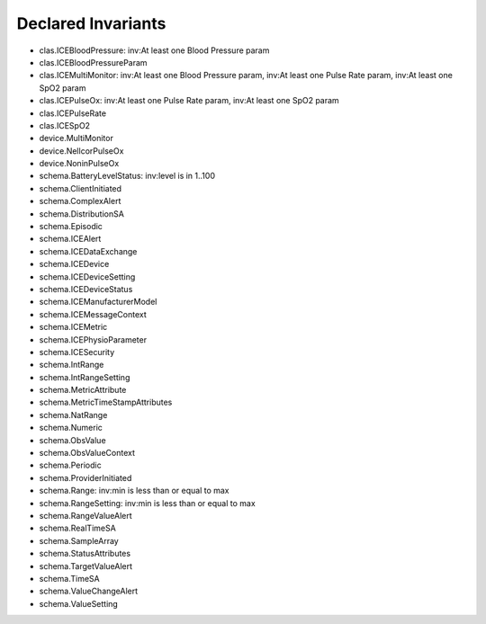 Declared Invariants
===================

* clas.ICEBloodPressure: inv:At least one Blood Pressure param
* clas.ICEBloodPressureParam
* clas.ICEMultiMonitor: inv:At least one Blood Pressure param, inv:At least one Pulse Rate param, inv:At least one SpO2 param
* clas.ICEPulseOx: inv:At least one Pulse Rate param, inv:At least one SpO2 param
* clas.ICEPulseRate
* clas.ICESpO2
* device.MultiMonitor
* device.NellcorPulseOx
* device.NoninPulseOx
* schema.BatteryLevelStatus: inv:level is in 1..100
* schema.ClientInitiated
* schema.ComplexAlert
* schema.DistributionSA
* schema.Episodic
* schema.ICEAlert
* schema.ICEDataExchange
* schema.ICEDevice
* schema.ICEDeviceSetting
* schema.ICEDeviceStatus
* schema.ICEManufacturerModel
* schema.ICEMessageContext
* schema.ICEMetric
* schema.ICEPhysioParameter
* schema.ICESecurity
* schema.IntRange
* schema.IntRangeSetting
* schema.MetricAttribute
* schema.MetricTimeStampAttributes
* schema.NatRange
* schema.Numeric
* schema.ObsValue
* schema.ObsValueContext
* schema.Periodic
* schema.ProviderInitiated
* schema.Range: inv:min is less than or equal to max
* schema.RangeSetting: inv:min is less than or equal to max
* schema.RangeValueAlert
* schema.RealTimeSA
* schema.SampleArray
* schema.StatusAttributes
* schema.TargetValueAlert
* schema.TimeSA
* schema.ValueChangeAlert
* schema.ValueSetting